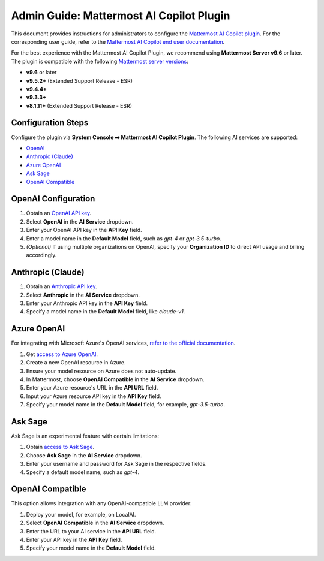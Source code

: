 Admin Guide: Mattermost AI Copilot Plugin
=========================================

This document provides instructions for administrators to configure the `Mattermost AI Copilot plugin <https://github.com/mattermost/mattermost-plugin-ai>`_. For the corresponding user guide, refer to the `Mattermost AI Copilot end user documentation <../mattermost-ai-copilot-user-guide>`_.

For the best experience with the Mattermost AI Copilot Plugin, we recommend using **Mattermost Server v9.6** or later. The plugin is compatible with the following `Mattermost server versions <https://docs.mattermost.com/deploy/mattermost-changelog.html>`_:

- **v9.6** or later
- **v9.5.2+** (Extended Support Release - ESR)
- **v9.4.4+**
- **v9.3.3+**
- **v8.1.11+** (Extended Support Release - ESR)

Configuration Steps
-------------------

Configure the plugin via **System Console ➡️ Mattermost AI Copilot Plugin**. The following AI services are supported:

- `OpenAI <https://platform.openai.com/account/api-keys>`_
- `Anthropic (Claude) <https://console.anthropic.com/account/keys>`_
- `Azure OpenAI <https://learn.microsoft.com/en-us/azure/ai-services/openai/overview>`_
- `Ask Sage <https://asksage.ai>`_
- `OpenAI Compatible <https://github.com/go-skynet/LocalAI>`_

OpenAI Configuration
--------------------

1. Obtain an `OpenAI API key <https://platform.openai.com/account/api-keys>`_.
2. Select **OpenAI** in the **AI Service** dropdown.
3. Enter your OpenAI API key in the **API Key** field.
4. Enter a model name in the **Default Model** field, such as `gpt-4` or `gpt-3.5-turbo`.
5. *(Optional)* If using multiple organizations on OpenAI, specify your **Organization ID** to direct API usage and billing accordingly.

Anthropic (Claude)
------------------

1. Obtain an `Anthropic API key <https://console.anthropic.com/account/keys>`_.
2. Select **Anthropic** in the **AI Service** dropdown.
3. Enter your Anthropic API key in the **API Key** field.
4. Specify a model name in the **Default Model** field, like `claude-v1`.

Azure OpenAI
------------

For integrating with Microsoft Azure's OpenAI services, `refer to the official documentation <https://learn.microsoft.com/en-us/azure/ai-services/openai/overview>`_.

1. Get `access to Azure OpenAI <https://learn.microsoft.com/en-us/azure/ai-services/openai/overview#how-do-i-get-access-to-azure-openai>`_.
2. Create a new OpenAI resource in Azure.
3. Ensure your model resource on Azure does not auto-update.
4. In Mattermost, choose **OpenAI Compatible** in the **AI Service** dropdown.
5. Enter your Azure resource's URL in the **API URL** field.
6. Input your Azure resource API key in the **API Key** field.
7. Specify your model name in the **Default Model** field, for example, `gpt-3.5-turbo`.

Ask Sage
--------

Ask Sage is an experimental feature with certain limitations:

1. Obtain `access to Ask Sage <https://asksage.ai>`_.
2. Choose **Ask Sage** in the **AI Service** dropdown.
3. Enter your username and password for Ask Sage in the respective fields.
4. Specify a default model name, such as `gpt-4`.

OpenAI Compatible
-----------------

This option allows integration with any OpenAI-compatible LLM provider:

1. Deploy your model, for example, on LocalAI.
2. Select **OpenAI Compatible** in the **AI Service** dropdown.
3. Enter the URL to your AI service in the **API URL** field.
4. Enter your API key in the **API Key** field.
5. Specify your model name in the **Default Model** field.
